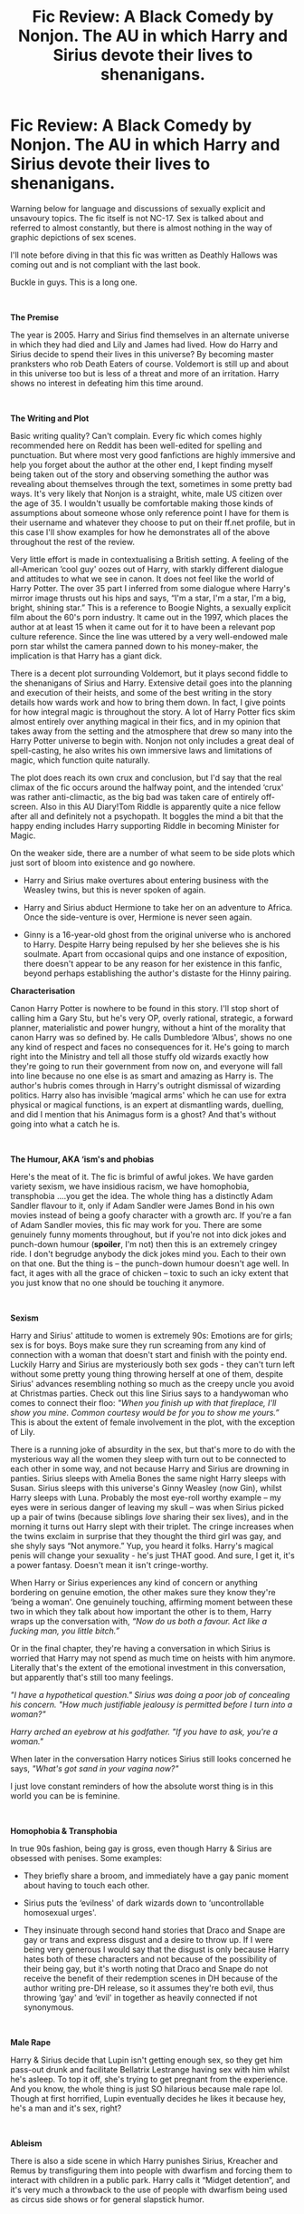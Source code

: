 #+TITLE: Fic Review: A Black Comedy by Nonjon. The AU in which Harry and Sirius devote their lives to shenanigans.

* Fic Review: A Black Comedy by Nonjon. The AU in which Harry and Sirius devote their lives to shenanigans.
:PROPERTIES:
:Author: Draquia
:Score: 94
:DateUnix: 1555902493.0
:DateShort: 2019-Apr-22
:FlairText: Recommendation
:END:
Warning below for language and discussions of sexually explicit and unsavoury topics. The fic itself is not NC-17. Sex is talked about and referred to almost constantly, but there is almost nothing in the way of graphic depictions of sex scenes.

I'll note before diving in that this fic was written as Deathly Hallows was coming out and is not compliant with the last book.

Buckle in guys. This is a long one.

​

*The Premise*

The year is 2005. Harry and Sirius find themselves in an alternate universe in which they had died and Lily and James had lived. How do Harry and Sirius decide to spend their lives in this universe? By becoming master pranksters who rob Death Eaters of course. Voldemort is still up and about in this universe too but is less of a threat and more of an irritation. Harry shows no interest in defeating him this time around.

​

*The Writing and Plot*

Basic writing quality? Can't complain. Every fic which comes highly recommended here on Reddit has been well-edited for spelling and punctuation. But where most very good fanfictions are highly immersive and help you forget about the author at the other end, I kept finding myself being taken out of the story and observing something the author was revealing about themselves through the text, sometimes in some pretty bad ways. It's very likely that Nonjon is a straight, white, male US citizen over the age of 35. I wouldn't usually be comfortable making those kinds of assumptions about someone whose only reference point I have for them is their username and whatever they choose to put on their ff.net profile, but in this case I'll show examples for how he demonstrates all of the above throughout the rest of the review.

Very little effort is made in contextualising a British setting. A feeling of the all-American ‘cool guy' oozes out of Harry, with starkly different dialogue and attitudes to what we see in canon. It does not feel like the world of Harry Potter. The over 35 part I inferred from some dialogue where Harry's mirror image thrusts out his hips and says, “I'm a star, I'm a star, I'm a big, bright, shining star.” This is a reference to Boogie Nights, a sexually explicit film about the 60's porn industry. It came out in the 1997, which places the author at at least 15 when it came out for it to have been a relevant pop culture reference. Since the line was uttered by a very well-endowed male porn star whilst the camera panned down to his money-maker, the implication is that Harry has a giant dick.

There is a decent plot surrounding Voldemort, but it plays second fiddle to the shenanigans of Sirius and Harry. Extensive detail goes into the planning and execution of their heists, and some of the best writing in the story details how wards work and how to bring them down. In fact, I give points for how integral magic is throughout the story. A lot of Harry Potter fics skim almost entirely over anything magical in their fics, and in my opinion that takes away from the setting and the atmosphere that drew so many into the Harry Potter universe to begin with. Nonjon not only includes a great deal of spell-casting, he also writes his own immersive laws and limitations of magic, which function quite naturally.

The plot does reach its own crux and conclusion, but I'd say that the real climax of the fic occurs around the halfway point, and the intended ‘crux' was rather anti-climactic, as the big bad was taken care of entirely off-screen. Also in this AU Diary!Tom Riddle is apparently quite a nice fellow after all and definitely not a psychopath. It boggles the mind a bit that the happy ending includes Harry supporting Riddle in becoming Minister for Magic.

On the weaker side, there are a number of what seem to be side plots which just sort of bloom into existence and go nowhere.

- Harry and Sirius make overtures about entering business with the Weasley twins, but this is never spoken of again.

- Harry and Sirius abduct Hermione to take her on an adventure to Africa. Once the side-venture is over, Hermione is never seen again.

- Ginny is a 16-year-old ghost from the original universe who is anchored to Harry. Despite Harry being repulsed by her she believes she is his soulmate. Apart from occasional quips and one instance of exposition, there doesn't appear to be any reason for her existence in this fanfic, beyond perhaps establishing the author's distaste for the Hinny pairing.

*Characterisation*

Canon Harry Potter is nowhere to be found in this story. I'll stop short of calling him a Gary Stu, but he's very OP, overly rational, strategic, a forward planner, materialistic and power hungry, without a hint of the morality that canon Harry was so defined by. He calls Dumbledore ‘Albus', shows no one any kind of respect and faces no consequences for it. He's going to march right into the Ministry and tell all those stuffy old wizards exactly how they're going to run their government from now on, and everyone will fall into line because no one else is as smart and amazing as Harry is. The author's hubris comes through in Harry's outright dismissal of wizarding politics. Harry also has invisible ‘magical arms' which he can use for extra physical or magical functions, is an expert at dismantling wards, duelling, and did I mention that his Animagus form is a ghost? And that's without going into what a catch he is.

​

*The Humour, AKA ‘ism's and phobias*

Here's the meat of it. The fic is brimful of awful jokes. We have garden variety sexism, we have insidious racism, we have homophobia, transphobia ....you get the idea. The whole thing has a distinctly Adam Sandler flavour to it, only if Adam Sandler were James Bond in his own movies instead of being a goofy character with a growth arc. If you're a fan of Adam Sandler movies, this fic may work for you. There are some genuinely funny moments throughout, but if you're not into dick jokes and punch-down humour (*spoiler*, I'm not) then this is an extremely cringey ride. I don't begrudge anybody the dick jokes mind you. Each to their own on that one. But the thing is -- the punch-down humour doesn't age well. In fact, it ages with all the grace of chicken -- toxic to such an icky extent that you just know that no one should be touching it anymore.

​

*Sexism*

Harry and Sirius' attitude to women is extremely 90s: Emotions are for girls; sex is for boys. Boys make sure they run screaming from any kind of connection with a woman that doesn't start and finish with the pointy end. Luckily Harry and Sirius are mysteriously both sex gods - they can't turn left without some pretty young thing throwing herself at one of them, despite Sirius' advances resembling nothing so much as the creepy uncle you avoid at Christmas parties. Check out this line Sirius says to a handywoman who comes to connect their floo: /"When you finish up with that fireplace, I'll show you mine. Common courtesy would be for you to show me yours.”/ This is about the extent of female involvement in the plot, with the exception of Lily.

There is a running joke of absurdity in the sex, but that's more to do with the mysterious way all the women they sleep with turn out to be connected to each other in some way, and not because Harry and Sirius are drowning in panties. Sirius sleeps with Amelia Bones the same night Harry sleeps with Susan. Sirius sleeps with this universe's Ginny Weasley (now Gin), whilst Harry sleeps with Luna. Probably the most eye-roll worthy example -- my eyes were in serious danger of leaving my skull -- was when Sirius picked up a pair of twins (because siblings /love/ sharing their sex lives), and in the morning it turns out Harry slept with their triplet. The cringe increases when the twins exclaim in surprise that they thought the third girl was gay, and she shyly says “Not anymore.” Yup, you heard it folks. Harry's magical penis will change your sexuality - he's just THAT good. And sure, I get it, it's a power fantasy. Doesn't mean it isn't cringe-worthy.

When Harry or Sirius experiences any kind of concern or anything bordering on genuine emotion, the other makes sure they know they're ‘being a woman'. One genuinely touching, affirming moment between these two in which they talk about how important the other is to them, Harry wraps up the conversation with, /“Now do us both a favour. Act like a fucking man, you little bitch.”/

Or in the final chapter, they're having a conversation in which Sirius is worried that Harry may not spend as much time on heists with him anymore. Literally that's the extent of the emotional investment in this conversation, but apparently that's still too many feelings.

/"I have a hypothetical question." Sirius was doing a poor job of concealing his concern. "How much justifiable jealousy is permitted before I turn into a woman?"/

/Harry arched an eyebrow at his godfather. "If you have to ask, you're a woman."/

When later in the conversation Harry notices Sirius still looks concerned he says, /"What's got sand in your vagina now?"/

I just love constant reminders of how the absolute worst thing is in this world you can be is feminine.

​

*Homophobia & Transphobia*

In true 90s fashion, being gay is gross, even though Harry & Sirius are obsessed with penises. Some examples:

- They briefly share a broom, and immediately have a gay panic moment about having to touch each other.

- Sirius puts the ‘evilness' of dark wizards down to ‘uncontrollable homosexual urges'.

- They insinuate through second hand stories that Draco and Snape are gay or trans and express disgust and a desire to throw up. If I were being very generous I would say that the disgust is only because Harry hates both of these characters and not because of the possibility of their being gay, but it's worth noting that Draco and Snape do not receive the benefit of their redemption scenes in DH because of the author writing pre-DH release, so it assumes they're both evil, thus throwing ‘gay' and ‘evil' in together as heavily connected if not synonymous.

​

*Male Rape*

Harry & Sirius decide that Lupin isn't getting enough sex, so they get him pass-out drunk and facilitate Bellatrix Lestrange having sex with him whilst he's asleep. To top it off, she's trying to get pregnant from the experience. And you know, the whole thing is just SO hilarious because male rape lol. Though at first horrified, Lupin eventually decides he likes it because hey, he's a man and it's sex, right?

​

*Ableism*

There is also a side scene in which Harry punishes Sirius, Kreacher and Remus by transfiguring them into people with dwarfism and forcing them to interact with children in a public park. Harry calls it “Midget detention”, and it's very much a throwback to the use of people with dwarfism being used as circus side shows or for general slapstick humor.

​

*Racism and House Elves*

One of the worst moments of the fic is the second heist, in which Harry and Sirius stun a house elf upon entering the manor (fair enough, you don't need the elf implicated or raising the alarms), but then Sirius decides to go further with it. He takes everything from the master's bathroom except for the toothbrush. He then sodomises the unconscious elf with the toothbrush, takes a photo, then leaves it for the unwitting master to brush his teeth with later. This is apparently fine and hilarious. Had Sirius done this exact same thing to the death eater master of the house I might have found it funny, but the fact that it's done to a slave of the household felt underhanded and gross.

This author seems to have a very problematic view of slavery. And by that I mean he seems to be totally fine with it. Harry winces when Sirius tells him what he's done to the elf but says nothing. Whilst house elf magic plays something of a role in the story and the mechanics of the magic are interesting, no one in this universe has any problem with house elves being slaves, including Harry.

Even James and Lily have a house elf named Nappy, and she is one of the most problematic elements of the fic. There's no getting around it - Nappy is written as a Black American slave. This insidious, perhaps even unconscious association that slaves = black people is the reason why I'm pretty certain the author is white. Not all the house elves speak like Nappy does -- Kreacher and Dobby retain their canon voices -- but at least one other OC elf in the fic does speak like Nappy, so this is a pattern, not a coincidence. Check out this little gem:

/"Yes'm, Massa," Nappy replied as she appeared. "I din't mean fo' choo t'hear dat. Iza sorry, Massa."/

/"Are you okay?"/

/Nappy nodded her head./

/"But you screamed."/

/"Yes'm, Massa. Iza sorry fo' dat."/

/Lily tried to sound gentle. "Why did you scream?"/

/Nappy looked embarrassed. "Choo know Iza like pickin' cotton."/

​

Are you cringing yet?

​

*Final Thoughts*

I wondered a number of times when I was reading this story if I was just being too sensitive. Is it up to me to call comedy better or worse according to whether or not it offends me? Does humor have a responsibility to punch up? The short answer is probably not. It isn't up to the author to please me. He has a right to write whatever he likes. There are obviously loads of people who find A Black Comedy hilarious, so I can't be a gatekeeper about what is funny and what isn't.

I will say that the comedy here is written for and by straight white men, and that's almost certainly the only audience who will think this fic is amazing, since it inherently if not explicitly exalts this group at the expense of everyone else. Personally I haven't found that kind of comedy funny for a long time. The fic certainly had some strong points to it, but they were kind of drowned out by the vicarious power trip. I really struggled to bring myself to the end, and honestly would not recommend it to anyone.

​

Please let me know your own thoughts on this fic below, or if there's another fic you'd like to see reviewed.


** I will say that, despite explicitly being a comedy in its name and being a hell of a power trip wank fic, the development of an actual mystery plot (namely who is "that fucker" and what are his goals) and subsequent reveal of the answers to said plot were rather well set up IMO.

It also scratches that itch I sometimes have for a fic starring a Harry (and co. where applicable, Sirius in this case) that has seen enough shit that nothing really fazes him anymore. Although I'm still waiting for the buddy +cop+ auror fic co-starring Ron where they find themselves physically incapable of taking petty criminals seriously after surviving Voldemort.

Lastly, regarding this:

#+begin_quote
  Since the line was uttered by a very well-endowed male porn star whilst the camera panned down to his money-maker, the implication is that Harry has a giant dick.
#+end_quote

I'm kind of surprised you didn't bring up the parselcrotch line in the same sort of context.
:PROPERTIES:
:Author: ParanoidDrone
:Score: 31
:DateUnix: 1555945037.0
:DateShort: 2019-Apr-22
:END:

*** I agree with you there. The author shows himself to be very capable of developing and executing a cohesive plot with a good mystery (I did not predict the outcome at all), and those are all pretty good reason for enjoying the fic.

Honestly, there were just too many dick jokes to get them all. I considered mentioning the After Dark Mark but the review was already far too long :)
:PROPERTIES:
:Author: Draquia
:Score: 9
:DateUnix: 1556000454.0
:DateShort: 2019-Apr-23
:END:

**** I forgot about the After Dark Mark, but honestly I think that was a rather clever name for what it is.
:PROPERTIES:
:Author: ParanoidDrone
:Score: 3
:DateUnix: 1556076082.0
:DateShort: 2019-Apr-24
:END:


** Ooh! Ooh! Now review /For Love of Magic/! It has all that stuff but /even worse/!
:PROPERTIES:
:Author: kenneth1221
:Score: 42
:DateUnix: 1555916921.0
:DateShort: 2019-Apr-22
:END:

*** Lol, you'd put me through all this again?
:PROPERTIES:
:Author: Draquia
:Score: 21
:DateUnix: 1555916962.0
:DateShort: 2019-Apr-22
:END:

**** Oh god no I could feel my morals curdling when I read /For Love of Magic/.

If I did a "review" of it, I wouldn't use quotes and I would probably spend about half of it maliciously psychoanalyzing the author.
:PROPERTIES:
:Author: kenneth1221
:Score: 26
:DateUnix: 1555917098.0
:DateShort: 2019-Apr-22
:END:

***** Haha Maybe you should give it a go. I don't know if I can do this again so soon, I struggled so much to finish this one.
:PROPERTIES:
:Author: Draquia
:Score: 15
:DateUnix: 1555919038.0
:DateShort: 2019-Apr-22
:END:

****** You definitely can't. You're already taking all this stuff in a crackfic that's meant to be, as you put it, like an Adam Sandler movie, too seriously to enjoy any of it, but /For Love of Magic/ just takes /itself/ seriously and as a result it's 1000X grosser. Plus the writing is way worse.
:PROPERTIES:
:Author: cavelioness
:Score: 14
:DateUnix: 1555925960.0
:DateShort: 2019-Apr-22
:END:


** I'm, uh, starting to think we may need a flair a tad more specific than "Recommendation."
:PROPERTIES:
:Author: FerusGrim
:Score: 50
:DateUnix: 1555909187.0
:DateShort: 2019-Apr-22
:END:

*** I agree. Apologies if it was misleading, but I'm required to put flair on every post.
:PROPERTIES:
:Author: Draquia
:Score: 18
:DateUnix: 1555909313.0
:DateShort: 2019-Apr-22
:END:

**** For clarity, you're not required to flair a post. Not that I'd /recommend/ not doing so (they help draw attention to your post in the sea of unflaired ones), just that the only rule regarding it is that posts should be flaired accordingly. In this case, we unfortunately don't have a flair for "Reviews" (which we really should, and might encourage awesome posts like this, in the future).
:PROPERTIES:
:Author: FerusGrim
:Score: 21
:DateUnix: 1555909440.0
:DateShort: 2019-Apr-22
:END:

***** Aw thanks! I thought you were commenting because you were annoyed that I didn't like the fic. But no, this subreddit wouldn't allow me to post without flair. It hasn't been a problem on my previous reviews because they've all been positive.
:PROPERTIES:
:Author: Draquia
:Score: 17
:DateUnix: 1555909711.0
:DateShort: 2019-Apr-22
:END:

****** That's... odd. I've never had that problem (I've sometimes forgotten to flair, and come back to do it later), and if you look through the subreddit, you'll clearly see plenty of posts which never get flaired.

But, anyways, no, not at all. Your points were well made and I agreed with most of them. If I disagreed, I wouldn't have made a post stating so - your review is valid regardless of whether or not I agree, and I try to avoid (pointless) confrontation where possible.

Though, I may have posted that comment, anyways, because we /really do/ need a "Review" flair, so I can see why you may have taken it that way.
:PROPERTIES:
:Author: FerusGrim
:Score: 9
:DateUnix: 1555909978.0
:DateShort: 2019-Apr-22
:END:


*** The fic is worth a recommendation tho. So I'd say the OP is unintentionally correct.
:PROPERTIES:
:Author: zerkses
:Score: 4
:DateUnix: 1555948715.0
:DateShort: 2019-Apr-22
:END:


** This is great and shows exactly how a review flair and critical reviews of popular fics is important and can spark good discussion
:PROPERTIES:
:Score: 25
:DateUnix: 1555953913.0
:DateShort: 2019-Apr-22
:END:


** I wasn't going to respond, I don't see the point of stirring these particular Hornet's nests but...

#+begin_quote
  This author seems to have a very problematic view of slavery. And by that I mean he seems to be totally fine with it. Harry winces when Sirius tells him what he's done to the elf but says nothing. Whilst house elf magic plays something of a role in the story and the mechanics of the magic are interesting, no one in this universe has any problem with house elves being slaves, including Harry.
#+end_quote

I've seen this kind of argument popping up more and more recently, mostly in YA fiction circles. But how does this work? Harry, a fictional character, isn't speaking up in the story therefor the author is okay with slavery?

#+begin_quote
  Even James and Lily have a house elf named Nappy, and she is one of the most problematic elements of the fic. There's no getting around it - Nappy is written as a Black American slave. This insidious, perhaps even unconscious association that slaves = black people is the reason why I'm pretty certain the author is white.
#+end_quote

I've always interpreted this as the author drawing a parallel between the situation of house elves and slavery in America. Your conclusion seems more based on your own bias than the story itself, but it has been a while since I've read it, so I could be wrong. Have you tried asking the author how he or she meant this? It would have been the decent thing to do, when insinuating someone is racist.
:PROPERTIES:
:Author: quagganlikesyoutoo
:Score: 34
:DateUnix: 1555936565.0
:DateShort: 2019-Apr-22
:END:

*** u/chiruochiba:
#+begin_quote
  I've always interpreted this as the author drawing a parallel between the situation of house elves and slavery in America.
#+end_quote

My impression is that the joke wasn't "House Elves = slaves" but rather, "Wizards = slave apologists"

The explicit depiction of Nappy as a 'happy' Black slave (a la the absurd claims of George Fitzhugh and his pre-Civil War contemporaries) is designed to make the readers uncomfortable, so they might reconsider the way 'good' Wizards in the books ignored the issue and the way Hermione's obsession with SPHEW was played for laughs in canon.

Thus the joke isn't "haha slavery" but rather "haha, on second thought canon/fanon was seriously F'ed up."
:PROPERTIES:
:Author: chiruochiba
:Score: 19
:DateUnix: 1555980091.0
:DateShort: 2019-Apr-23
:END:


*** u/Draquia:
#+begin_quote
  Harry, a fictional character, isn't speaking up in the story therefor the author is okay with slavery?
#+end_quote

A very common trend in fanfiction and in YA literature is to have the main character of the story enact some kind of self-insert or wish fulfillment of the author. There are a number of indicators which point towards Harry in A Black Comedy being one of these examples.

Ginny being a ghost anchored to Harry just so that Harry can repeatedly express his distaste of her is one indicator. There is no real reason to have her in the story aside from showing a shipping preference. Another is Harry's particular criticisms of the way parliament is run, since these scenes only seem to exist in order to show "Harry's" opinions on the ministry and the Wizengamot, and don't have any bearing on the plot or the heists either. Parodies are after all often designed to point out things the author thought was silly about the original.

The fact that Harry is very over-powered compared to the other characters is almost a universal indicator of wish-fulfillment.

When we take this into account, it's not unreasonable to assume that what Harry and/or the narrative excuses, the author is excusing as well. Harry objects to the things he finds morally reprehensible (which admittedly is not a great deal in this story, but it does occur). However he never shows any distaste at all for owning house elves himself or for others owning them.

The accepted attitude towards owning house elves just seems to be "treat them kindly", not "don't enslave them".

​

#+begin_quote
  I've always interpreted this as the author drawing a parallel between the situation of house elves and slavery in America. Your conclusion seems more based on your own bias than the story itself, but it has been a while since I've read it, so I could be wrong. Have you tried asking the author how he or she meant this? It would have been the decent thing to do, when insinuating someone is racist.
#+end_quote

If you try to equate house elves with black American slaves and don't say boo about slavery in the same story, then yes I see a problem with that. I don't know what the author's intent of the portrayal was, since there were no Author's Notes about the subject in the text. Nonjon may be more accessible to ask this kind of thing directly to than say, J.K Rowling, but the fact is that it's an author's responsibility to write a story which stands on its own and portrays what the author intended to portray.
:PROPERTIES:
:Author: Draquia
:Score: 16
:DateUnix: 1555998099.0
:DateShort: 2019-Apr-23
:END:


*** I agree with you. I assumed the point of Nappy was to show that the elves are slaves; and are treated as such. The author probably only was exposed to examples of slavery that fit that bit. The stereotypical Hollywood black slave.

This piece goes down weird alleyways while rubbing its nose, but it's also not a spotlight into how white people are unconsciously feeling guilty of owning slaves in the past like the rest of the world.

A Black Comedy is the quintessential 'dudebro fic' and I think that was the whole point. Like the author pointed out, Harry/Sirius end up sleeping their way through Britain while also supporting a Tom Riddle horcrux that is only alive being it killed Neville Longbottom.

Come on. Why would people take this fic at all seriously? Everything about everything that happens in it is dialed up to 10.
:PROPERTIES:
:Author: themegaweirdthrow
:Score: 25
:DateUnix: 1555948220.0
:DateShort: 2019-Apr-22
:END:

**** Here's the thing. A Black Comedy is not absurdist humour. Seventh Horcrux is, but it's a very different kind of story. There are certainly absurdist elements to it, such as labeling the vigilante "That Fucker", the connections between the women Harry & Sirius sleep with, and probably the entire adventure in Africa, but Nonjon isn't writing a purely absurdist fic. He also goes to great lengths to rationalise how Harry and Sirius got into an alternate universe in the first place. He details immaculately how they're able to break into Death Eater mansions, and how Harry's "magical arms" work. He writes the characters of James, Lily and Dumbledore quite realistically. None of that is absurdist.

#+begin_quote
  I agree with you. I assumed the point of Nappy was to show that the elves are slaves; and are treated as such.
#+end_quote

House elves are extremely well-known to be slaves. You don't need to put a black slave's voice onto one to establish their position in the world. And the author's reference points for slavery in the media could not be limited to black slavery, since they have also read books 1-6, which detail their accents, limitations and other characteristics pretty clearly.
:PROPERTIES:
:Author: Draquia
:Score: 22
:DateUnix: 1555993367.0
:DateShort: 2019-Apr-23
:END:


**** u/Hellstrike:
#+begin_quote
  Why would people take this fic at all seriously? Everything about everything that happens in it is dialed up to 10.
#+end_quote

I think this is the crucial part about good crack. You take bad things and make it so ridiculous that it stops being sad. There is a German parody of the first two movies which boils down to Dumbledore whoring out Hogwarts students and baby!Harry for child pornography to pay the bills for Hogwarts because his rapping career as "Fresh Dumbledore" isn't paying enough.
:PROPERTIES:
:Author: Hellstrike
:Score: 11
:DateUnix: 1555968808.0
:DateShort: 2019-Apr-23
:END:


** I don't know if you can review a crack fic like a normal fic..
:PROPERTIES:
:Score: 23
:DateUnix: 1555951972.0
:DateShort: 2019-Apr-22
:END:

*** Apparently you can, cause comedy and absurdism is /Sirius/ business.
:PROPERTIES:
:Author: heff17
:Score: 15
:DateUnix: 1555955439.0
:DateShort: 2019-Apr-22
:END:


** I agree with you on every point except one: there's no reasonable way you can stop short of calling this Harry a Gary Stu
:PROPERTIES:
:Author: Tsorovar
:Score: 24
:DateUnix: 1555909278.0
:DateShort: 2019-Apr-22
:END:

*** I was tempted for sure, but I give credit where credit is due. There were times when Harry genuinely struggled in fights and arguments, and people sometimes got a one up on him. He was kicked in the crotch and embarrassed at times, and given limitations, so the work wasn't making him "perfect", just highly overpowered.
:PROPERTIES:
:Author: Draquia
:Score: 18
:DateUnix: 1555909475.0
:DateShort: 2019-Apr-22
:END:


** - Ginny is a 16-year-old ghost from the original universe who is anchored to Harry. Despite Harry being repulsed by her she believes she is his soulmate. Apart from occasional quips and one instance of exposition, there doesn't appear to be any reason for her existence in this fanfic, beyond perhaps establishing the author's distaste for the Hinny pairing.

It's funny. Nonjon is/was a DLP author, and back when this story was written, they were vehemently anti-Ginny, Nonjon included. So it's always amused me that this is really the one part that is my least favorite part of the entire fic. There really is no point to it.

I will say that the whole "aging well" argument is kinda overdone. I first read the story 10+ years ago, and I've read it this year, and my enjoyment of it is pretty much the same. It was absurd back then, and it still is now. All the things I dislike about it, I still dislike. And all the things I like, I still like. Though obviously the humor gets less effecting the amount of times you've been exposed to it, but that's to be expected.
:PROPERTIES:
:Author: Lord_Anarchy
:Score: 19
:DateUnix: 1555934689.0
:DateShort: 2019-Apr-22
:END:

*** Thanks for that, I didn't know that context. I'm not a particular fan of Hinny myself, so I didn't mind so much the whole ghost Ginny thing, but I do remember getting to the end and wondering why Ginny had been with the story the whole way through.

#+begin_quote
  I will say that the whole "aging well" argument is kinda overdone.
#+end_quote

I wouldn't know. I genuinely haven't read that argument before in regards to fanfiction, let alone to this one in particular.
:PROPERTIES:
:Author: Draquia
:Score: 5
:DateUnix: 1556005053.0
:DateShort: 2019-Apr-23
:END:


*** I always assumed that ghost-Ginny was less about panning the Hinny pairing and more about making fun of the soul bond trope which is so common in romance fics in this fandom. After all, alternate universe Ginny gets plenty of moments to shine, so ghost-Ginny's place in the story can't be explained by the author just having a hate-on for the character.
:PROPERTIES:
:Author: chiruochiba
:Score: 8
:DateUnix: 1555978472.0
:DateShort: 2019-Apr-23
:END:

**** Yeah that could be true as well. Personally I thought the "soulmates" comment from J.K was more than a little sickly sweet too, so it could well have been a reaction to that.
:PROPERTIES:
:Author: Draquia
:Score: 2
:DateUnix: 1556004866.0
:DateShort: 2019-Apr-23
:END:


** Very impressive review and analysis! I am surprised that you were able to read through the fic despite not liking so many things about it.

It only took me a few chapters to realize that I absolutely could not stand either the humour or the main characters. I am sure that Nonjon is a decent writer from the looks of it, but his writing style and characters are just not for me. I am still baffled by how much praise and recommendations this fic gets though.
:PROPERTIES:
:Author: dehue
:Score: 15
:DateUnix: 1555924649.0
:DateShort: 2019-Apr-22
:END:

*** Thank you for your comments. I was requested to review A Black Comedy and committed to it, so I pushed through because I wanted to try this thing where I review fanfictions :P
:PROPERTIES:
:Author: Draquia
:Score: 2
:DateUnix: 1556000576.0
:DateShort: 2019-Apr-23
:END:


** I agree with everything that you said, but as a very brown very Indian guy, I must say that I loved the fic. I didn't know lots of little references in the story, so that may be a reason why I don't care much for a house elf with a lisp, I just thought nonjon created a humorous OC and moved on.

A lot of times the humour was punching down, and I don't care much so long as It's funny.

I do understand that my opinions may have differed if I did grow up as an underprivileged minority, but there you go.
:PROPERTIES:
:Author: Taarabdh
:Score: 10
:DateUnix: 1555951988.0
:DateShort: 2019-Apr-22
:END:


** Holy shit, this is awful. I'm so glad I got turned off immediately by the first chapter and didn't force myself to read it despite the many, many recommendations. Good on you for doing a pretty good job at writing an impartial review, though.
:PROPERTIES:
:Author: Pondincherry
:Score: 3
:DateUnix: 1563426864.0
:DateShort: 2019-Jul-18
:END:


** Take all of my upvotes. Just take them.
:PROPERTIES:
:Author: FitzDizzyspells
:Score: 20
:DateUnix: 1555905341.0
:DateShort: 2019-Apr-22
:END:


** I've never been able to really get into this fic, mostly because I'm not a fan of pure humour fics in general, but your review has convinced me to give it a second chance.
:PROPERTIES:
:Author: Taure
:Score: 11
:DateUnix: 1555948518.0
:DateShort: 2019-Apr-22
:END:


** Story is still funny and entertaining, though, if you don't take it too seriously.
:PROPERTIES:
:Author: heff17
:Score: 15
:DateUnix: 1555910204.0
:DateShort: 2019-Apr-22
:END:

*** I think a lot of it comes from perspective. If you're not parts of the groups that it's derogatory for, it's easy to laugh at it and think "Oh, man, I'm going to hell! What a funny joke!"

If you are part of those groups, maybe you just have thicker skin than some of us. ¯\_(ツ)_/¯
:PROPERTIES:
:Author: FerusGrim
:Score: 32
:DateUnix: 1555910677.0
:DateShort: 2019-Apr-22
:END:

**** Please see the ‘if you don't take it too seriously' part. I'm not gunna go to bat hard for a fanfic I only causally like, but honestly this review characterized this like the doc is some old cartoon Disney is ashamed to admit it produced way back when. It's not.
:PROPERTIES:
:Author: heff17
:Score: 9
:DateUnix: 1555912683.0
:DateShort: 2019-Apr-22
:END:

***** Sure. If you don't take something too seriously, you can ignore quite a lot in favor of appreciating the better qualities something has. I don't think saying that "'A Black Comedy' has a lot of good qualities," would be an incorrect statement, either.

At the same time, though, I don't think this review was a condemnation of the people who enjoy the fic, nor even necessarily a condemnation of the author (though, mentioning his assumed age, race and gender to make a point was certainly toeing the line).

The fic gets recommended a /lot/, even by myself at one point, and no one ever mentions the negative aspects which are /readily/ apparent. Sure, some people say they dislike it because of its low-brow humor, but this is the first review I've ever seen which brings to light its blatant homophobia, transphobia and ableism (I've never voiced it, but that scene where Harry turns people into midgets as a punishment really made me uncomfortable).

Perhaps you like the fic; But notice that your comment is stating that you shouldn't take it too seriously, not that OP's review is /wrong/. On some level, I think you must agree - or at least you notice and can't argue the points which were well made.
:PROPERTIES:
:Author: FerusGrim
:Score: 30
:DateUnix: 1555913094.0
:DateShort: 2019-Apr-22
:END:

****** I'm not arguing the points because I'm not going to go joke by joke and explain to someone who clearly doesn't think it's funny that it actually is. That's not how comedy works. But let me put it this way: if the only bits of comedy allowed to be funny were ones that were pure as crystalline snow, comedy wouldn't exist.
:PROPERTIES:
:Author: heff17
:Score: -2
:DateUnix: 1555955231.0
:DateShort: 2019-Apr-22
:END:


** Alright. Wow. So this is a thing now, okay.

​

A) This fic was written 12 years ago, god forbid that it's not as WOKE and Progressive as you are in Current Year+5

​

B) "Harry Potter has a 90s attitude toward women".....dude, Harry grew /up/ in the 80s-90s... While I will give you its very American, that doesn't seem to be the focus of your complaint.

​

C) It. Is. A. Comedy. You ever been to a comedy show? I mean like a real one. Not that sanitized shit they have these days. And yes, I've laughed my ass off at all sorts of racial jokes, esp ones about my own race. Why? Because they are /funny/. I know, I know, humor is a depleted resource these days. Don't worry, I don't hold it against you. Much.

​

D) >Phobia

#+begin_quote
  Ism
#+end_quote

Do I really need to say more?

Read: Point C.

​

E) You are basically right on the plot, characters, and whatnot tho. But it gave me a good ole chuckle and it advertised itself as a comedy so.... /Shrug/
:PROPERTIES:
:Author: TrueSneakyDevil
:Score: 6
:DateUnix: 1555949035.0
:DateShort: 2019-Apr-22
:END:


** TL;DR: This fic is offensive to me and I'm offended that you're not as offended as I am! I was not, however, so offended that I couldn't finish this story.

Seriously though, if you hated this story so much why did you finish it? It's not like there's a lack of Harry Potter fanfiction. Clearly you just wanted to get noticed by reviewing/bashing/ranting about one of the most popular and most recommended stories in this subreddit. Do you have valid points? Yes, but like my mother always told me: If you don't like it, don't watch/read/etc it.
:PROPERTIES:
:Author: Freshenstein
:Score: 3
:DateUnix: 1555949415.0
:DateShort: 2019-Apr-22
:END:

*** Your comment is just an endorsement of avoiding critical discussion. I read the fic expressly for the purposes of reviewing it, because someone asked me to. I like reviewing fics, and the ones I enjoy reading are not above criticism either. You've even said I have valid points, so why are you attacking me for writing them? You are welcome to criticise any points you disagree with.

Your TL:DR is only partly right, by the way. I am offended by the fic. I am not offended by your lack of offense.
:PROPERTIES:
:Author: Draquia
:Score: 14
:DateUnix: 1556006097.0
:DateShort: 2019-Apr-23
:END:


*** Engaging more seriously with the topic of the review, I think there are three main conceptual problems at play in the OP. Those conceptual problems will not be unfamiliar to most internet users, as they are propagated by certain online communities as well as finding a home within US university campuses.

The three problems are:

*1. Bad epistemology*

This is the belief that the content of what a statement says should be judged based on the identity of the speaker rather than on the objective merits of that content. This is philosophically unjustifiable. It is most obviously intellectually bankrupt with respect to truth propositions ("X is Y"), but it has equally little rational grounding in value propositions ("X" should be "Y"). Both truth and values must be justified rationally; any other basis for deciding these things is by definition irrational.

*2. -Isms disguised as anti-isms.*

The distinction between punching up and punching down has two problems: one rational, and one moral.

On the rational front, being able to punch up and down of course requires a hierarchy of who can say what to whom. Not only does this fall foul of the first problem (bad epistemology), it has an additional intellectual hurdle to cross, which is that the hierarchy is made up of /categories/ of people ranked by "privilege". So, for example, black people can make jokes about white people, but not vice versa.

The intellectual problem with this is that it ascribes characteristics to individuals on the basis of membership of a group, but those characteristics may in fact be entirely false. As an extreme example to show the problem, take Beyonce's daughter. She's black and a girl - two groups we are to understand fall somewhere lower down on the hierarchy, so that their members have the right to "punch up" against, say, white men, who cannot "punch down". But the proposition that Beyonce's daughter is unprivileged compared to some working class male in Alabama is laughable. She's one of the most privileged individuals in the history of the human race.

Ultimately, membership of a group can at best provide a generalisation to which there are many exceptions. The only rational basis to treat individuals is on the basis of that individual's actual characteristics and situation, not by assuming that because they are a member of X group, they must be Y.

By now the moral problem with this "philosophy" should also be obvious. To generate the hierarchy, you are categorising people by group characteristics like race, gender, etc. and creating rules based on those characteristics about what things people can and can't say to each other (in the sense of being able to speak with legitimacy, not in the sense of being able to speak at all, which I don't think anyone has suggested... yet). You are literally creating a racist, sexist order in pursuit of the elimination of racism and sexism.

The typical response to this criticism is "but our racism is /justified!/". So racists have always said.

*3. Misunderstanding the nature of humour.*

A joke is not reality.

Firstly, humour has nothing to do with truth. When a comedian tells a funny anecdote, do you think it actually happened? Of course not. At the very least it has been distorted and exaggerated, but most likely it's completely fabricated. We all engage in the game of pretending it's true, comedian and audience together, because it's funnier if it has the veneer of authenticity.

Secondly, humour has nothing to do with values. Do these people think those who make holocaust jokes think the holocaust was okay? Of course not. Telling a joke does not mean you endorse any particular view. Professionally offended people consistently fail to understand the difference between a joke and reality.

--------------

Now, this doesn't mean a person has to enjoy Black Comedy. Personally I think it's just too crackish. But to say there is some kind of moral problem with the fic (or any form of humour) has poor intellectual foundations.

The House-Elf speaking in a stereotypical "black" manner was actually one of the few decent jokes in the fic. It's not funny because "haha black people speak funny". If you thought that was the joke, you missed it. Rather, this scene is a comment on the HP fanfiction meta: namely, the widespread way in which certain people talk about House-Elf slavery as if it has no factual or moral distinguishing features from real life historical slavery of humans. By giving the House Elf an exaggerated voice associated with a stereotype of black America, nonjon is poking fun at those people by making their linking of the two explicit.
:PROPERTIES:
:Author: Taure
:Score: 23
:DateUnix: 1555952480.0
:DateShort: 2019-Apr-22
:END:

**** *1. Bad epistemology*

#+begin_quote
  This is the belief that the content of what a statement says should be judged based on the identity of the speaker rather than on the objective merits of that content.
#+end_quote

I do not know the personal details on Nonjon, and I have said as much. I have judged his fanfiction as it stands upon having opened and read it without any previous context about who Nonjon is. I have not judged his content by his identity, rather I have inferred information about his identity through his content. The things I have inferred about him could be incorrect, I acknowledge that, but regardless I would stand by the comments I have made about his content. If Nonjon is a woman, that would not make (her) comments about women in the fic not sexist.

​

*2. -Isms disguised as anti-isms.*

I have to say I'm impressed at your lengthy justification to essentially call me a racist for pointing out racist writing. That's some turnaround.

#+begin_quote
  To generate the hierarchy, you are categorising people by group characteristics like race, gender, etc. and creating rules based on those characteristics about what things people can and can't say to each other
#+end_quote

For one thing, whilst it's flattering that you think I can generate the hierarchies you described, what's considered racist and sexist has long since existed outside of my humble opinion, and has much more to do with historical and demonstrable oppression between different groups. I'm not going to spend the entirety of this reply explaining what those are, since you don't have to take my word for it in any case and I'm fairly certain you don't exist in such a vacuum that you are unaware that they exist either.

Your example about Beyonce's daughter is also misleading - you're wholesale wiping away the validity of group oppression by pointing to individuals who either represent exceptions or have succeeded in spite of oppression. I could just as easily invalidate the struggles of the working class man by pointing to the ones who made it rich. I don't, because the existence of exceptions does not disprove rules in a social context.

Whilst it's true that Beyonce's daughter's wealth sets her privilege above that of the working class white man, her skin colour does not. If you were to make a joke at the expense of Beyonce's daughter based on her skin colour, or for example if you were to talk to her in the accent Nappy uses in this fic, absolutely that would still be punch-down humour. If you were to make a joke at her expense because of her wealth and publicity, that would be punching up. Context matters.

If you argue that there is a moral problem in ascribing characteristics to a group and creating rules about those characteristics, then there is a moral problem in the way Nonjon creates humour, since he does the same thing; creating rules about what men (etc) are required to do or say in order to be men.

I /do/ believe that an individual's characteristics should speak for them. The issue with oppression and hierarchies is that they remove or reduce a person's ability to be seen as the individual they are, which is why calling out racism or sexism is not a method of 'boxing' the people affected by the joke so much as it is calling out the person using a joke to 'box' them. You are being intellectually dishonest by claiming that I am the one creating the hierarchies and oppression by pointing them out.

​

*3. Misunderstanding the nature of humour.*

#+begin_quote
  A joke is not reality.

  Firstly, humour has nothing to do with truth. When a comedian tells a funny anecdote, do you think it actually happened? Of course not.

  Secondly, humour has nothing to do with values.
#+end_quote

Are you serious? Humour has /loads/ to do with the truth. Do you think satires like Who Is America have nothing to do with reality? Or that the way Blazing Saddles subverted racism in the 70s had nothing to do with values? Do you think that the things that make you laugh exist in a vacuum of all the things you've experienced in your life? Are you likely to laugh at a particular soccer club's in-joke if you're not part of the club? Of course not. The jokes have to be relatable on some level or else they aren't funny.

A comedian's anecdote isn't supposed to be a literal surface truth, or 100% true, but they are telling something which is at least related to a truth we understand. Sometimes comedians are pointing out uncomfortable or shocking truths with their anecdotes. Sometimes they're making a point about society through sarcasm and irony. Sometimes a parody will illustrate the ridiculousness of something we've taken too seriously. Whilst not required on all counts, comedy's greatest benefit is in how is holds up a mirror to our lives, and that cannot be divorced from reality. There are certainly exceptions in terms of relatability being the punchline, but A Black Comedy doesn't fall under one of those categories.

When I combine this point with your final follow up about how you interpreted Nappy's racial identity, you run into a conundrum. Is Nappy a subversive fanon meta inclusion designed to make us rethink our dissociated attitude towards house elves? Or does humour have absolutely nothing to do with truth or values?
:PROPERTIES:
:Author: Draquia
:Score: 24
:DateUnix: 1555992607.0
:DateShort: 2019-Apr-23
:END:

***** *1. Bad Epistemology*

In your review you mention the author's identity several times, even if only to speculate about it, so clearly you do consider it relevant in some way.

The way in which you consider the author's identity to be relevant is actually somewhat obvious: you cannot know if a person is punching up or down unless you know the author's identity.

*2. Isms*

Yes, I am wholesale wiping away the "validity of group oppression". A group is nothing more than a collection of individuals, and treating them as a group is nothing more than a generalisation.

Treating individuals as a group rather than as individuals is only done for pragmatic reasons e.g. when you have insufficient resources to treat each individual on their own merits. So for example, in affirmative action, treating any black applicant to a university as underprivileged is done because the university does not have the resources to investigate every individual's actual circumstances to determine whether they are in fact privileged or not.

But those pragmatic reasons do not mean that you have gained some kind of truth by treating individuals as a group. By moving from an individual-level analysis to a group-level analysis, you have lost information, not gained it.

If individual X shares a superficial characteristic with a group of oppressed individuals, but individual X is in fact not oppressed, then the group-level analysis is simply incorrect. That is the danger of generalisations.

A person either enjoys a privileged position in society or they don't. Whether a person is oppressed or not is a matter of fact.

They can't have their cake and eat it too. If a working class person becomes a billionaire, they can't turn around and act as if they are a member of an oppressed class. Beyonce's daughter doesn't get to look down from her ivory tower and declare that the colour of her skin makes her the member of an oppressed class.

The members of an oppressed class are only those individuals who are in fact oppressed.

As for the stuff about rewriting the meaning of racism to be based on historical power structures rather than being any position which ascribes characteristics to individuals on the basis of race - this is well-covered ground. Suffice it to say that it is simply the latest example of racism, this time dressed in the clothes of opposing racism.

To be clear, the point here is not a semantic one. There are meaningful ways in which one can speak about historical power structures and the classes of oppressed individuals within those power structures. There are meaningful ways in which one can speak about how those power structures are causally linked to today's inequalities.

The problem with redefining "racism" to be linked to historical power structures is that it results in ambiguities. When you have one word for two different things, you can create the impression that those different things are in fact the same. It would be simpler if two different words were used: say, "skin colourism" to describe treating individuals on the basis of their skin colour, and "historical victimism" to describe treating individuals on the basis of their membership of a historically oppressed class.

The problem is that when historical victimism leads to a person advocating a skin colourist approach to societal interactions, that skin colourism is disguised behind the fact that they've used the word "racism" to describe the position they oppose. And, of course, the same for sexism etc.

*3. Humour*

You've missed my point somewhat, here. My point is not that that comedians cannot refer to facts in their content. My point is that the truth is not really relevant to whether it is comedic or not.

A comedian who stands around declaring truths isn't really a comedian. The comedian's talent is /cleverness/. They have to describe the truth in a way that is novel and appeals in some way to the audience's sense of humour, whatever that may be. Crucially, the audience doesn't have to agree with the comedian, because what they are appreciating is the comedian's cleverness, not his ability to state true facts.

Even where the comedy is based around, say, stating shocking truths, the comedian's job is not to reveal truths that were previously unknown. They use known truths as the raw materials to show off their cleverness. Anyone can state a shocking truth. Only certain people have the ability to deliver that statement in a way that makes people laugh. And here's the funny thing: an individual without that talent could repeat the comedian's joke word for word and no one would laugh. Comedy is all about the delivery.

Probably my favourite comedian in the world is Bill Burr, whose views I mostly disagree with. If he was running for political office I would vote against him. But I appreciate his comedy because it's funny, even if I disagree with the content of 50% of what he says.

His views as stated in his comedy, at least. Because for all I know, he's just playing a character and in his private life he's the complete opposite. There are plenty of comedians who do that, after all. Because their actual identity doesn't matter to their comedy. What matters is the joke.

So, to take the house elf joke as an example, to appreciate the joke, you don't have to hold the view that house elf slavery is justifiable or that it isn't justifiable. The "truth" of the matter is irrelevant to the joke. All you need to get the joke is knowledge of the references implicitly made by it. When you come away from the joke, you are not supposed to be thinking "that's true!", you're meant to be thinking "that's funny!".
:PROPERTIES:
:Author: Taure
:Score: 12
:DateUnix: 1555999330.0
:DateShort: 2019-Apr-23
:END:

****** *1. Bad Epistemology*

My opinion differs from yours here in that yes I do believe that the person speaking can have relevance to what is being said. However, when you're talking about humour done in an anonymous space, it must stand on its own as you've said, since no one can know for sure who the author is. With nuance, punching down can be relative, but not in this context.

The content of the fic punches down at homosexuals and trans people for example, but not straight or cisgendered people. I assume that the author is likely to be straight and cisgendered because a person of that description is much more likely to punch down at homosexuals and trans people than someone belonging to either of those groups. I make assumptions about who the author is by the groups they punch down at and who they omit, but regardless of the identity of the author, the humour still punches down.

*2. Isms*

#+begin_quote
  But those pragmatic reasons do not mean that you have gained some kind of truth by treating individuals as a group. By moving from an individual-level analysis to a group-level analysis, you have lost information, not gained it.
#+end_quote

Being absolutist is just as limiting for gaining information as being too generalist is. You lose information if you reject any kind of group participation in favour of only examining people on an individual basis. Information on society doesn't function on a person by person basis. Firstly that isn't pragmatic as you've said, but it also prevents us from seeing the forest for the trees. Taking a census for example loses all meaning if any kind of group assumption is invalid. We may as well do away with the whole field of statistics, since the hardline thinking you're going on says that if there's even one exception to a trend then the rest of the data is invalid.

​

#+begin_quote
  The problem with redefining "racism" to be linked to historical power structures is that it results in ambiguities.
#+end_quote

I'm not sure if you're accusing me of redefining racism to suit my purposes or if you're expressing that the definition has been changed, but the Oxford dictionary defines it as this:

#+begin_quote
  "Prejudice, discrimination, or antagonism directed against someone of a different race based on the belief that one's own race is superior."
#+end_quote

Ideas of superiority or inferiority almost invariably lead to race-based victimisation. The two are intrinsically linked, so it's not disingenuous to assert that racism implies oppression. The only instance I can think of where you could separate the two and call it "skin-colourism" might be the way certain Albino African kids get hunted down for body parts based on a superstition that those body parts are magical, but that situation is much more the exception than the rule.

How can you claim that there are meaningful ways of discussing the links between inequality and power structures if you also dismiss the idea of inequality in a group context?

​

*3. Humour*

Sure, truth is not a requisite for comedy, and comedians are not always going to be making comedy about their values or truths. I think your appreciation for comedians based on their execution rather than their content is valid, but I don't think that renders their content immune to criticism.

What is the aim of their jokes? Obviously to make people laugh, but what are they laughing at? For you, the way Nappy was written was a deliberately subversive joke aimed at fanfiction writers who don't make a clear connection between house elves and real world slavery.

But in order to know if that was the intent behind the joke you would have to be aware of the author's opinions about those fanfiction writers, since the author doesn't allude to that connection in any clear way, nor does he leave any disclaimers about it in the author's notes. If you believe that the author and authorial intent is irrelevant and content must be judged on its own merits, then a reading of Nappy as a racist stereotype is much more valid than a reading which requires information most readers will not have in order to verify.
:PROPERTIES:
:Author: Draquia
:Score: 9
:DateUnix: 1556069093.0
:DateShort: 2019-Apr-24
:END:


****** I don't understand why you seem so opposed to other people not liking a work because it's racist, sexist or otherwise "politically incorrect."
:PROPERTIES:
:Author: kenneth1221
:Score: 11
:DateUnix: 1556047808.0
:DateShort: 2019-Apr-24
:END:

******* This post should answer your question: [[https://www.reddit.com/r/HPfanfiction/comments/bfx8ar/fic_review_a_black_comedy_by_nonjon_the_au_in/eli8fd2/]]
:PROPERTIES:
:Author: Taure
:Score: 5
:DateUnix: 1556055908.0
:DateShort: 2019-Apr-24
:END:

******** It really doesn't. Why do you personally care about other people not liking a fanfic because it expresses certain views? All I see in that post is a claim that the author of this review is using ad hominem, that group-based racism isn't valid to criticise because certain members of those groups are very successful, and that humor should be enjoyed completely divorced of context. None of these logically lead up to your implication that people shouldn't dislike a work because they find it morally objectionable.
:PROPERTIES:
:Author: kenneth1221
:Score: 10
:DateUnix: 1556056250.0
:DateShort: 2019-Apr-24
:END:

********* Glossing over your complete misunderstanding (or more likely, deliberate mischaracterisation) of my posts...

As should be clear from the comment chain, whether the work is in fact morally objectionable is precisely the matter in dispute (and indeed whether /any/ humour can be morally objectionable).

Just because one person says something is morally objectionable, it doesn't make it so. Moral arguments must be justified like any other.

Your position (which I have assumed to be a form of trolling given the low effort nature of your posts) is patently circular. Comments like "Why don't you dislike this racist work?", "Why don't you dislike this morally objectionable work?" presuppose that the work is racist/morally objectionable. But that is the very thing that is being argued. You are assuming your own conclusion.
:PROPERTIES:
:Author: Taure
:Score: 11
:DateUnix: 1556058180.0
:DateShort: 2019-Apr-24
:END:

********** The OP clearly finds it objectionable to their morals. That is the definition I am working off of. You, clearly, do not agree and would prefer to define strictly held characteristics that a work must meet to be qualified as morally objectionable. Moreover, you seem to believe that even if a person personally finds a work morally objectionable even if the work isn't objectionable by whatever "objective" circumstances you would prefer to define, that's not enough reason for them not to like the work.

If I am still mischaracterising you, then let me ask a simple yes or no question. Can a person reasonably dislike something if they find it personally offensive? Given your initial post in this thread, in which you immediately started attacking the epistemological foundations of the OP's opinions, I would guess your answer would be no. If I'm mistaken and the answer is yes, I don't see why you'd be so personally offended by someone stating their opinion.

I don't understand what your last paragraph has to do with my position, which you have either misunderstood or are mischaracterising. Regardless, you have accused me of arguing in bad faith, so I'm afraid there's nothing more to be gained from having this conversation.
:PROPERTIES:
:Author: kenneth1221
:Score: 13
:DateUnix: 1556058687.0
:DateShort: 2019-Apr-24
:END:


**** Ain't nothing more rational than stitching together 800 words of bad philosophy to recast a minstrel show skit as a meaningful social critique.
:PROPERTIES:
:Author: Aristause
:Score: 10
:DateUnix: 1555974012.0
:DateShort: 2019-Apr-23
:END:


**** I'd give you gold but that would mean giving money to reddit. Take my upvote instead, as meaningless as it is.
:PROPERTIES:
:Author: TrueSneakyDevil
:Score: 4
:DateUnix: 1555956064.0
:DateShort: 2019-Apr-22
:END:


**** Thankfully, someone in this thread has a brain.
:PROPERTIES:
:Author: spectre1alpha
:Score: 2
:DateUnix: 1555957404.0
:DateShort: 2019-Apr-22
:END:


*** This review reeks of SJW style bias and contradictions that it geniuinely hurts my brain to read.
:PROPERTIES:
:Author: spectre1alpha
:Score: 4
:DateUnix: 1555957729.0
:DateShort: 2019-Apr-22
:END:

**** u/kenneth1221:
#+begin_quote
  It is the mark of an educated mind to be able to entertain a thought without accepting it.
#+end_quote

--Aristotle
:PROPERTIES:
:Author: kenneth1221
:Score: 9
:DateUnix: 1555970589.0
:DateShort: 2019-Apr-23
:END:


** Tl; dr
:PROPERTIES:
:Author: Official_Ben_Mears
:Score: -4
:DateUnix: 1555910303.0
:DateShort: 2019-Apr-22
:END:

*** u/bgottfried91:
#+begin_quote
  I will say that the comedy here is written for and by straight white men and those are probably the only people who will find this story amazing
#+end_quote

Pretty much sums it up. If you're a fan of 80s/90s frathouse comedies or find the current climate of political correctness too sensitive, you will likely enjoy the fic, because it's engaging if you don't get distracted by the implicit views of the story. Otherwise you may find it too offensive to hold your interest.

I will say though, as a straight white male, I didn't realize how many objectionable things there were in the fic until this post laid them all out. Probably says a lot about the implict biases I hold or at least how easy it is for me to ignore attitudes that don't directly affect me :(
:PROPERTIES:
:Author: bgottfried91
:Score: 40
:DateUnix: 1555911226.0
:DateShort: 2019-Apr-22
:END:

**** Agree with your last paragraph 100%.
:PROPERTIES:
:Author: aldonius
:Score: 19
:DateUnix: 1555915831.0
:DateShort: 2019-Apr-22
:END:


**** Yeah, that last point occurred to me too. I very clearly remember thinking it wasn't the most high brow thing ever written but, y'know, good clean fun. It is quite eye opening seeing it laid out.
:PROPERTIES:
:Author: oneonetwooneonetwo
:Score: 9
:DateUnix: 1555966115.0
:DateShort: 2019-Apr-23
:END:


**** u/chiruochiba:
#+begin_quote
  written for and by straight white men and those are probably the only people who will find this story amazing
#+end_quote

I don't fit into two of those categories, but I consider /A Black Comedy/ one of my favorite fics.

Tastes in comedy vary.

I typically don't enjoy sexist/sexual humor (Jim Jefferies springs to mind as an example that's not to my taste), but this fic takes its jokes so far beyond the edge of absurdity that (to me) it seems to swing back around the other side into making fun of itself and the existence of sexist stereotypes in general.

I read it as a satyrical parody of some of the most common stereotypes in male escapist fiction (and fanfiction). This interpretation fit for me due to a lot of small moments in the fic that OP chose to ignore/gloss over. For example, I thought it was great that in the final chapter Harry and Sirius end up with realistic negative consequences for their careless promiscuity. It's like the author was building the reader's assumption of Sirius and Harry as sex gods (a la male fantasy), but all the ridiculous morning-after scenes were actually just wind up to drive home the parody.

#+begin_quote
  I didn't realize how many objectionable things there were in the fic until this post laid them all out.
#+end_quote

I will say this for OP, their post is an extremely thorough and concise list of things that might offend people who have things that offend them.
:PROPERTIES:
:Author: chiruochiba
:Score: 8
:DateUnix: 1555982170.0
:DateShort: 2019-Apr-23
:END:

***** I'll certainly grant a few things here. I did not provide anywhere near as much detail as I could have in this review, largely because I thought the word count was already too long, and it's true that I did not want to skim over the parts that I found problematic. I did want to write as well about some of the jokes that I did find funny, and that some of the jokes early on in the piece made me initially enjoy it more than Seventh Horcrux. I probably also could have discussed the plot in more depth, the ways in which the author limited Harry in order to not make him a Gary Stu, or the very genuine attempts to develop a meaningful relationship between Harry and Lily.

I guess it goes without saying that I didn't think it was a satire of sexist stereotypes. I think there were elements of that, but largely it was more of a wink and carry on with the fantasy sort of thing. I found Anchorman to be more in the spirit of satiring sexist stereotypes. Goes to show how much a reading can vary. Thank you for your comments.
:PROPERTIES:
:Author: Draquia
:Score: 5
:DateUnix: 1556017889.0
:DateShort: 2019-Apr-23
:END:

****** Oddly enough, I've never enjoyed Anchorman. Will Ferrel's particular brand of comedy just doesn't hit me in the funny bone.

Thank you for sparking an interesting discussion! I've enjoyed seeing people's different ideas on either side, and the civility throughout this thread has been a pleasant surprise.
:PROPERTIES:
:Author: chiruochiba
:Score: 2
:DateUnix: 1556059825.0
:DateShort: 2019-Apr-24
:END:


***** I don't remember the bit in the final chapter you mentioned and couldn't find it by skimming, remind me please?
:PROPERTIES:
:Author: bgottfried91
:Score: 1
:DateUnix: 1555982769.0
:DateShort: 2019-Apr-23
:END:

****** I was missremembering; that scene is actually in the [[https://www.fanfiction.net/s/3401052/30/A-Black-Comedy][penultimate chapter]]. Harry and Sirius realize they've both gotten the same (non life threatening) magical STD, and they are subjected to many jokes due to the infamy of spreading it to so many partners.
:PROPERTIES:
:Author: chiruochiba
:Score: 2
:DateUnix: 1555983273.0
:DateShort: 2019-Apr-23
:END:
